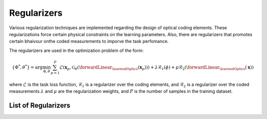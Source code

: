 Regularizers
============

Various regularization techniques are implemented regarding the design of optical coding elements. These regularizations force certain physical constraints on the learning parameters. Also, there are regularizers that promotes certain bhaivour onthe coded measurements to imporve the task perfomance.

The regularizers are used in the optimization problem of the form:

.. math::
    \{\Phi^*,\theta^*\} = \arg \min_{\Phi,\theta} \sum_{p=1}^{P}\mathcal{L}(\mathbf{x}_p, \mathcal{G}_\theta( \forwardLinear_{\learnedOptics}(\mathbf{x}_p))) + \lambda \mathcal{R}_1(\phi) + \mu \mathcal{R}_2(\forwardLinear_\learnedOptics (\mathbf{x})) 

where :math:`\mathcal{L}` is the task loss function, :math:`\mathcal{R}_1` is a regularizer over the coding elements, and  :math:`\mathcal{R}_2` is a regularizer over the coded measurements :math:`\lambda` and :math:`\mu` are the regularization weights, and :math:`P` is the number of samples in the training dataset.

List of Regularizers
--------------------

.. autosummary::
    :toctree: stubs
    :template: class_template.rst
    :nosignatures:

    colibri_hdsp.regularizers.Reg_Binary
    colibri_hdsp.regularizers.Correlation

    colibri_hdsp.regularizers.Reg_Transmittance

    colibri_hdsp.regularizers.KLGaussian
    colibri_hdsp.regularizers.MinVariance

    
